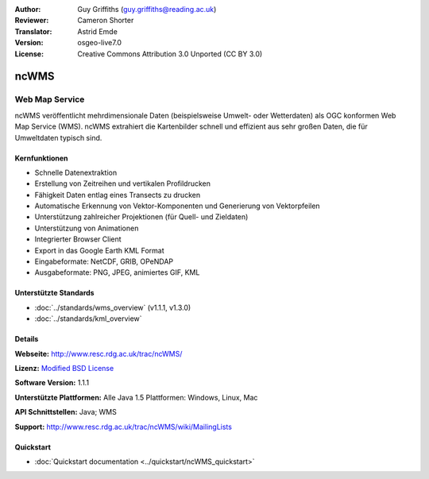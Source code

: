 :Author: Guy Griffiths (guy.griffiths@reading.ac.uk)
:Reviewer: Cameron Shorter
:Translator: Astrid Emde
:Version: osgeo-live7.0
:License: Creative Commons Attribution 3.0 Unported (CC BY 3.0)

.. image:: ../../images/project_logos/logo-ncWMS.png
 :scale: 100 %
 :alt: Projekt Logo
 :align: right
 :target: http://www.resc.rdg.ac.uk/trac/ncWMS/

ncWMS
================================================================================

Web Map Service
~~~~~~~~~~~~~~~

ncWMS veröffentlicht mehrdimensionale Daten (beispielsweise Umwelt- oder Wetterdaten) als OGC konformen Web Map Service (WMS). ncWMS extrahiert die Kartenbilder schnell und effizient aus sehr großen Daten, die für Umweltdaten typisch sind.

.. image:: ../../images/screenshots/1024x768/ncWMS-03-timeseries.png
  :scale: 60 %
  :alt: ncWMS Zeitreihe
  :align: right



Kernfunktionen
--------------------------------------------------------------------------------

* Schnelle Datenextraktion

* Erstellung von Zeitreihen und vertikalen Profildrucken

* Fähigkeit Daten entlag eines Transects zu drucken

* Automatische Erkennung von Vektor-Komponenten und Generierung von Vektorpfeilen

* Unterstützung zahlreicher Projektionen (für Quell- und Zieldaten)
 
* Unterstützung von Animationen

* Integrierter Browser Client

* Export in das Google Earth KML Format

* Eingabeformate: NetCDF, GRIB, OPeNDAP

* Ausgabeformate: PNG, JPEG, animiertes GIF, KML


Unterstützte Standards
--------------------------------------------------------------------------------

* :doc:`../standards/wms_overview` (v1.1.1, v1.3.0)

* :doc:`../standards/kml_overview`


Details
-----------------------------------------------------------

**Webseite:** http://www.resc.rdg.ac.uk/trac/ncWMS/

**Lizenz:** `Modified BSD License <http://www.resc.rdg.ac.uk/trac/ncWMS/wiki/LicencePage>`_

**Software Version:** 1.1.1

**Unterstützte Plattformen:** Alle Java 1.5 Plattformen: Windows, Linux, Mac

**API Schnittstellen:** Java; WMS

**Support:** http://www.resc.rdg.ac.uk/trac/ncWMS/wiki/MailingLists


Quickstart
----------

* :doc:`Quickstart documentation <../quickstart/ncWMS_quickstart>`


